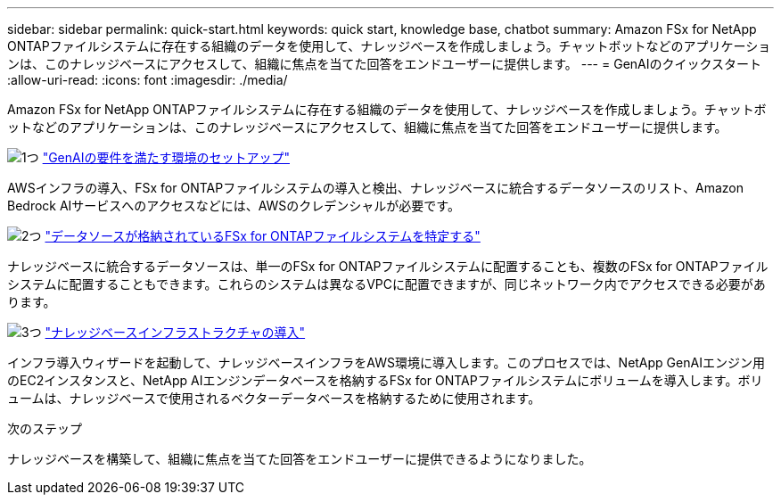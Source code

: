 ---
sidebar: sidebar 
permalink: quick-start.html 
keywords: quick start, knowledge base, chatbot 
summary: Amazon FSx for NetApp ONTAPファイルシステムに存在する組織のデータを使用して、ナレッジベースを作成しましょう。チャットボットなどのアプリケーションは、このナレッジベースにアクセスして、組織に焦点を当てた回答をエンドユーザーに提供します。 
---
= GenAIのクイックスタート
:allow-uri-read: 
:icons: font
:imagesdir: ./media/


[role="lead"]
Amazon FSx for NetApp ONTAPファイルシステムに存在する組織のデータを使用して、ナレッジベースを作成しましょう。チャットボットなどのアプリケーションは、このナレッジベースにアクセスして、組織に焦点を当てた回答をエンドユーザーに提供します。

.image:https://raw.githubusercontent.com/NetAppDocs/common/main/media/number-1.png["1つ"] link:requirements.html["GenAIの要件を満たす環境のセットアップ"]
[role="quick-margin-para"]
AWSインフラの導入、FSx for ONTAPファイルシステムの導入と検出、ナレッジベースに統合するデータソースのリスト、Amazon Bedrock AIサービスへのアクセスなどには、AWSのクレデンシャルが必要です。

.image:https://raw.githubusercontent.com/NetAppDocs/common/main/media/number-2.png["2つ"] link:identify-data-sources.html["データソースが格納されているFSx for ONTAPファイルシステムを特定する"]
[role="quick-margin-para"]
ナレッジベースに統合するデータソースは、単一のFSx for ONTAPファイルシステムに配置することも、複数のFSx for ONTAPファイルシステムに配置することもできます。これらのシステムは異なるVPCに配置できますが、同じネットワーク内でアクセスできる必要があります。

.image:https://raw.githubusercontent.com/NetAppDocs/common/main/media/number-3.png["3つ"] link:deploy-infrastructure.html["ナレッジベースインフラストラクチャの導入"]
[role="quick-margin-para"]
インフラ導入ウィザードを起動して、ナレッジベースインフラをAWS環境に導入します。このプロセスでは、NetApp GenAIエンジン用のEC2インスタンスと、NetApp AIエンジンデータベースを格納するFSx for ONTAPファイルシステムにボリュームを導入します。ボリュームは、ナレッジベースで使用されるベクターデータベースを格納するために使用されます。

.次のステップ
ナレッジベースを構築して、組織に焦点を当てた回答をエンドユーザーに提供できるようになりました。
